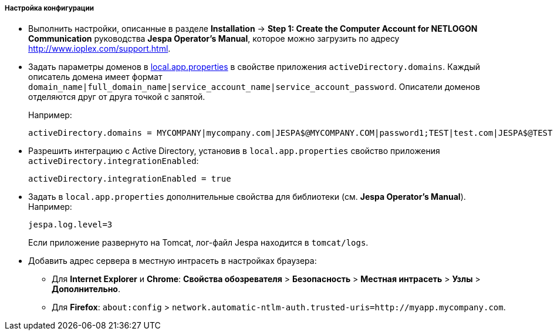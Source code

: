 :sourcesdir: ../../../../../source

[[jespa_conf]]
===== Настройка конфигурации

* Выполнить настройки, описанные в разделе *Installation* → *Step 1: Create the Computer Account for NETLOGON Communication* руководства *Jespa Operator's Manual*, которое можно загрузить по адресу link:$$http://www.ioplex.com/support.html$$[http://www.ioplex.com/support.html].

* Задать параметры доменов в <<app_properties_files,local.app.properties>> в свойстве приложения `activeDirectory.domains`. Каждый описатель домена имеет формат `++domain_name|full_domain_name|service_account_name|service_account_password++`. Описатели доменов отделяются друг от друга точкой с запятой.
+
Например:
+
[source, properties]
----
activeDirectory.domains = MYCOMPANY|mycompany.com|JESPA$@MYCOMPANY.COM|password1;TEST|test.com|JESPA$@TEST.COM|password2
----

* Разрешить интеграцию с Active Directory, установив в `local.app.properties` свойство приложения `activeDirectory.integrationEnabled`:
+
[source, properties]
----
activeDirectory.integrationEnabled = true
----

* Задать в `local.app.properties` дополнительные свойства для библиотеки (см. *Jespa Operator's Manual*). Например:
+
[source, properties]
----
jespa.log.level=3
----
+
Если приложение развернуто на Tomcat, лог-файл Jespa находится в `tomcat/logs`.

* Добавить адрес сервера в местную интрасеть в настройках браузера:

** Для *Internet Explorer* и *Chrome*: *Свойства обозревателя* > *Безопасность* > *Местная интрасеть* > *Узлы* > *Дополнительно*.

** Для *Firefox*: `about:config` > `network.automatic-ntlm-auth.trusted-uris=http://myapp.mycompany.com`.

